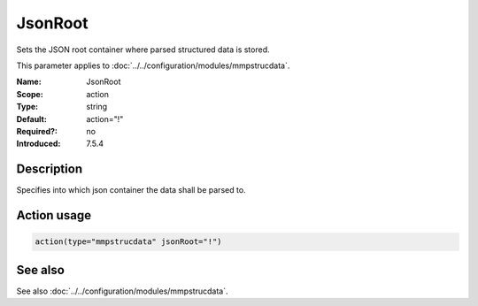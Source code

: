 .. _param-mmpstrucdata-jsonroot:
.. _mmpstrucdata.parameter.module.jsonroot:

JsonRoot
========

.. index::
   single: mmpstrucdata; JsonRoot
   single: JsonRoot

.. summary-start

Sets the JSON root container where parsed structured data is stored.

.. summary-end

This parameter applies to :doc:`../../configuration/modules/mmpstrucdata`.

:Name: JsonRoot
:Scope: action
:Type: string
:Default: action="!"
:Required?: no
:Introduced: 7.5.4

Description
-----------
Specifies into which json container the data shall be parsed to.

Action usage
------------
.. _param-mmpstrucdata-action-jsonroot:
.. _mmpstrucdata.parameter.action.jsonroot-usage:

.. code-block:: rsyslog

   action(type="mmpstrucdata" jsonRoot="!")

See also
--------
See also :doc:`../../configuration/modules/mmpstrucdata`.
